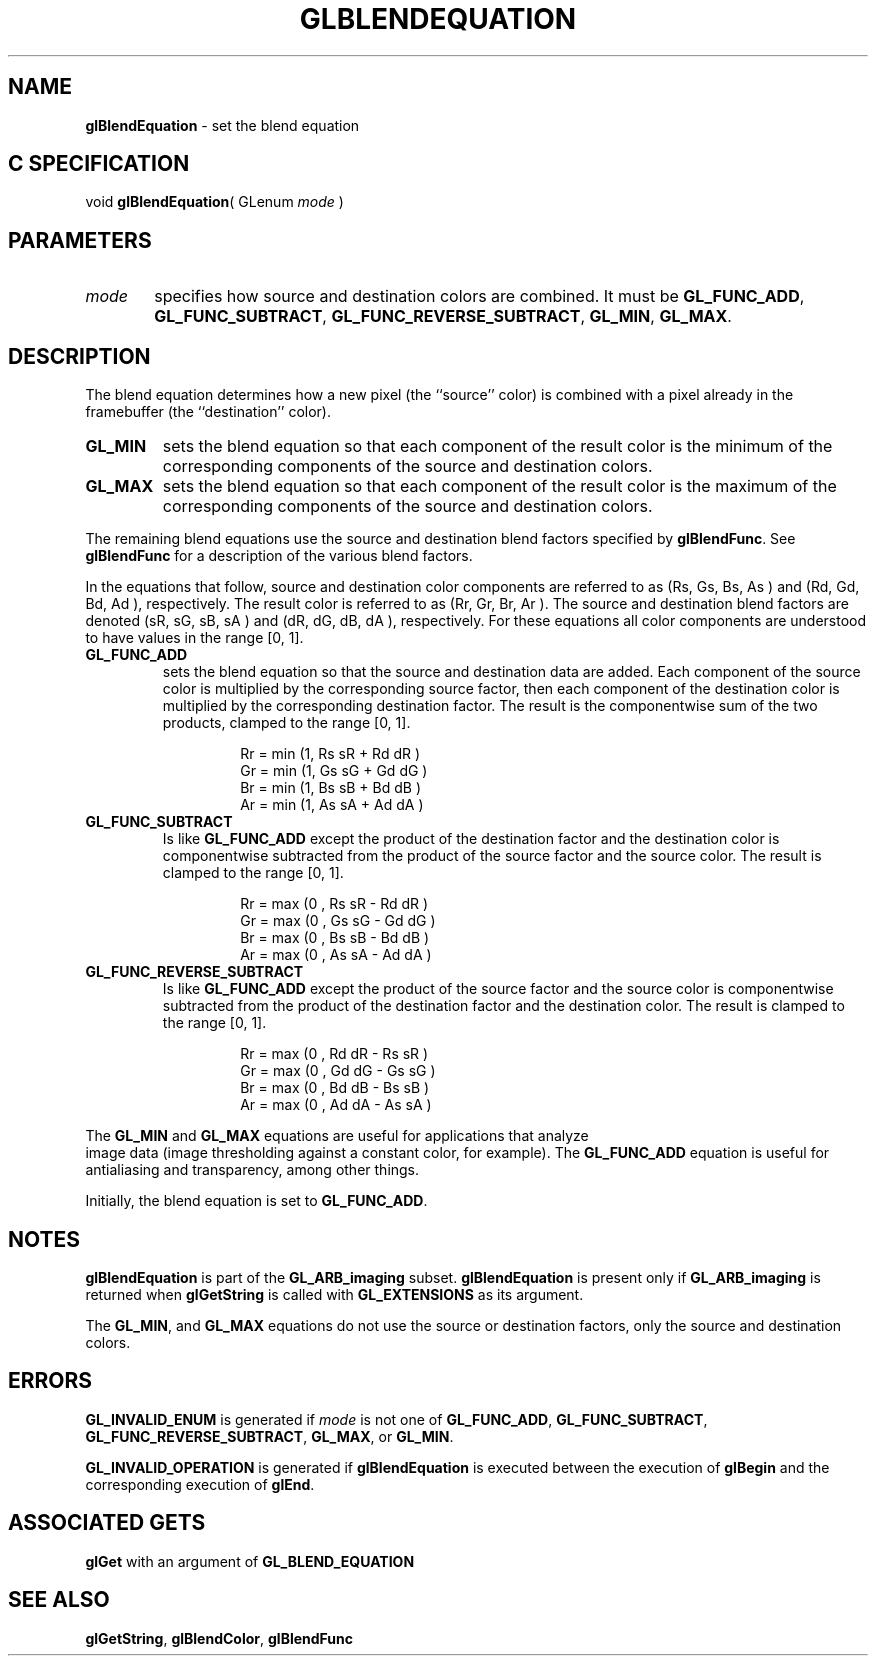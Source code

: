 '\" te  
'\"macro stdmacro
.ds Vn Version 1.2
.ds Dt 24 September 1999
.ds Re Release 1.2.1
.ds Dp May 22 14:44
.ds Dm 1 May 22 14:
.ds Xs 36751     7
.TH GLBLENDEQUATION 3G
.SH NAME
.B "glBlendEquation
\- set the blend equation

.SH C SPECIFICATION
void \f3glBlendEquation\fP(
GLenum \fImode\fP )
.nf
.fi

.EQ
delim $$
.EN
.SH PARAMETERS
.TP \w'\f2mode\fP\ \ 'u 
\f2mode\fP
specifies how source and destination colors are combined.
It must be \%\f3GL_FUNC_ADD\fP, \%\f3GL_FUNC_SUBTRACT\fP,
\%\f3GL_FUNC_REVERSE_SUBTRACT\fP, \%\f3GL_MIN\fP, \%\f3GL_MAX\fP.

.SH DESCRIPTION
The blend equation determines how a new pixel (the ``source'' color)
is combined with a pixel already in the framebuffer (the ``destination''
color).
.TP
\%\f3GL_MIN\fP
sets the blend equation so that each component of the result color
is the minimum of the corresponding components of the source and destination
colors.
.TP
\%\f3GL_MAX\fP
sets the blend equation so that each component of the result color
is the maximum of the corresponding components of the source and destination
colors.
.P
The remaining blend equations use the source and destination blend factors
specified by \%\f3glBlendFunc\fP.
See \%\f3glBlendFunc\fP for a description of the various blend factors. 
.P
In the equations that follow, source and destination
color components are referred to as
(Rs, Gs, Bs, As )
and
(Rd, Gd, Bd, Ad ),
respectively.
The result color is referred to as 
(Rr, Gr, Br, Ar ).
The source and destination blend factors are denoted 
(sR, sG, sB, sA ) and 
(dR, dG, dB, dA ), respectively.
For these equations all color components are understood to have values
in the range [0,\ 1].
.TP
\%\f3GL_FUNC_ADD\fP
sets the blend equation so that the source and destination
data are added.
Each component of the source color is
multiplied by the corresponding source factor, then
each component of the destination color is multiplied
by the corresponding destination factor.
The result is the componentwise sum of the two products, clamped to the
range [0,\ 1].
.P
.RS
.nf
.IP
Rr = min (1, Rs sR + Rd dR )
Gr = min (1, Gs sG + Gd dG )
Br = min (1, Bs sB + Bd dB )
Ar = min (1, As sA + Ad dA )
.fi
.RE
.TP
\%\f3GL_FUNC_SUBTRACT\fP
Is like \%\f3GL_FUNC_ADD\fP except the product of the destination factor and
the destination color is componentwise subtracted from the product of the
source factor and the source color.
The result is clamped to the range [0,\ 1].
.RS
.nf
.IP
Rr = max (0 , Rs sR - Rd dR )
Gr = max (0 , Gs sG - Gd dG )
Br = max (0 , Bs sB - Bd dB )
Ar = max (0 , As sA - Ad dA )
.fi
.RE
.TP
\%\f3GL_FUNC_REVERSE_SUBTRACT\fP
Is like \%\f3GL_FUNC_ADD\fP except the product of the source factor and the
source color is componentwise subtracted from the product of the destination
factor and the destination color.
The result is clamped to the range [0,\ 1].
.RS
.nf
.IP
Rr = max (0 , Rd dR - Rs sR )
Gr = max (0 , Gd dG - Gs sG )
Br = max (0 , Bd dB - Bs sB )
Ar = max (0 , Ad dA - As sA )
.fi
.RE
.P
The \%\f3GL_MIN\fP and \%\f3GL_MAX\fP equations are useful for applications
that analyze
.br
image data (image thresholding against a constant color,
for example).
The \%\f3GL_FUNC_ADD\fP equation is useful
for antialiasing and transparency, among other things.
.P
Initially, the blend equation is set to \%\f3GL_FUNC_ADD\fP.
.P
.SH NOTES
\%\f3glBlendEquation\fP is part of the \%\f3GL_ARB_imaging\fP subset. \%\f3glBlendEquation\fP is present only
if \%\f3GL_ARB_imaging\fP is returned when \%\f3glGetString\fP is called with
\%\f3GL_EXTENSIONS\fP as its argument.
.P
The \%\f3GL_MIN\fP, and \%\f3GL_MAX\fP equations do not use
the source or destination factors, only the source and destination colors.
.P
.SH ERRORS
\%\f3GL_INVALID_ENUM\fP is generated if \f2mode\fP is not one of 
\%\f3GL_FUNC_ADD\fP, \%\f3GL_FUNC_SUBTRACT\fP, \%\f3GL_FUNC_REVERSE_SUBTRACT\fP,
\%\f3GL_MAX\fP, or \%\f3GL_MIN\fP.
.P
\%\f3GL_INVALID_OPERATION\fP is generated if \%\f3glBlendEquation\fP is executed
between the execution of \%\f3glBegin\fP and the corresponding
execution of \%\f3glEnd\fP.
.SH ASSOCIATED GETS
.TP
\%\f3glGet\fP with an argument of \%\f3GL_BLEND_EQUATION\fP
.SH SEE ALSO
\%\f3glGetString\fP,
\%\f3glBlendColor\fP,
\%\f3glBlendFunc\fP
